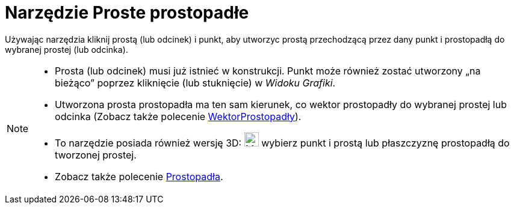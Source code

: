 = Narzędzie Proste prostopadłe
:page-en: tools/Perpendicular_Line
ifdef::env-github[:imagesdir: /en/modules/ROOT/assets/images]

Używając narzędzia kliknij prostą (lub odcinek) i punkt, aby utworzyc prostą przechodzącą przez dany punkt i prostopadłą do wybranej prostej (lub odcinka).

[NOTE]
====

* Prosta (lub odcinek) musi już istnieć w konstrukcji. Punkt może również zostać utworzony „na bieżąco” poprzez kliknięcie (lub stuknięcie) w _Widoku Grafiki_.
* Utworzona prosta prostopadła ma ten sam kierunek, co wektor prostopadły do wybranej prostej lub odcinka (Zobacz także polecenie
xref:/commands/WektorProstopadły.adoc[WektorProstopadły]).
* To narzędzie posiada również wersję 3D: image:24px-Mode_orthogonalthreed.svg.png[Mode
orthogonalthreed.svg,width=24,height=24] wybierz punkt i prostą lub płaszczyznę prostopadłą do tworzonej prostej.
* Zobacz także polecenie xref:/commands/Prostopadła.adoc[Prostopadła].

====
